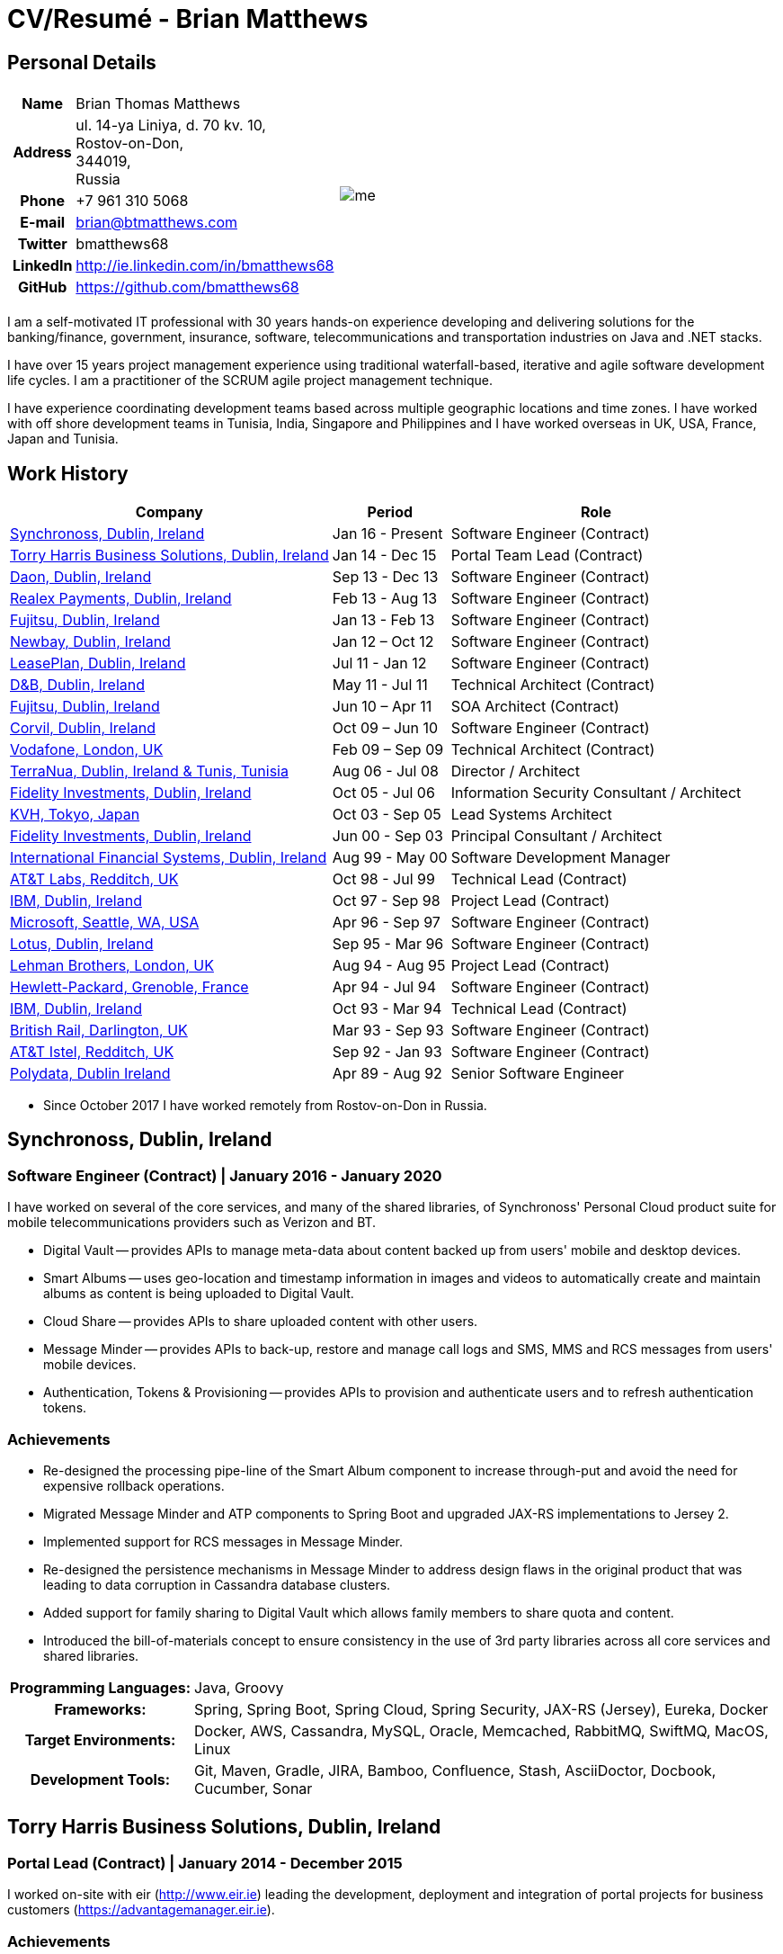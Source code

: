 = CV/Resumé - Brian Matthews
:csetpp: CSet++

== Personal Details

[cols="2a,1a",frame=none,grid=none]
|===
|
[cols="1h,3",frame=none,grid=none]
!===
! Name
! Brian Thomas Matthews
! Address
! ul. 14-ya Liniya, d. 70 kv. 10, +
Rostov-on-Don, +
344019, +
Russia
! Phone    ! +7 961 310 5068
! E-mail   ! brian@btmatthews.com
! Twitter  ! bmatthews68
! LinkedIn ! http://ie.linkedin.com/in/bmatthews68
! GitHub   ! https://github.com/bmatthews68
!===
|
image:me.jpg[]
|===

I am a self-motivated IT professional with 30 years hands-on experience developing and delivering solutions for
the banking/finance, government, insurance, software, telecommunications and transportation industries on Java and
.NET stacks.

I have over 15 years project management experience using traditional waterfall-based, iterative and agile software
development life cycles. I am a practitioner of the SCRUM agile project management technique.

I have experience coordinating development teams based across multiple geographic locations and time zones. I have
worked with off shore development teams in Tunisia, India, Singapore and Philippines and I have worked overseas in UK,
USA, France, Japan and Tunisia.

== Work History

[%autowidth,frame=none,grid=none,options=header,stripes=even]
|===
| Company         | Period           | Role
| <<Synchronoss>> | Jan 16 - Present | Software Engineer (Contract)
| <<THBS>>        | Jan 14 - Dec 15  | Portal Team Lead (Contract)
| <<Daon>>        | Sep 13 - Dec 13  | Software Engineer (Contract)
| <<Realex>>      | Feb 13 - Aug 13  | Software Engineer (Contract)
| <<Fujitsu2>>    | Jan 13 - Feb 13  | Software Engineer (Contract)
| <<Newbay>>      | Jan 12 – Oct 12  | Software Engineer (Contract)
| <<LeasePlan>>   | Jul 11 - Jan 12  | Software Engineer (Contract)
| <<DnB>>         | May 11 - Jul 11  | Technical Architect (Contract)
| <<Fujitsu1>>    | Jun 10 – Apr 11  | SOA Architect (Contract)
| <<Corvil>>      | Oct 09 – Jun 10  | Software Engineer (Contract)
| <<Vodafone>>    | Feb 09 – Sep 09  | Technical Architect (Contract)
| <<TerraNua>>    | Aug 06 - Jul 08  | Director / Architect
| <<Fidelity2>>   | Oct 05 - Jul 06  | Information Security Consultant / Architect
| <<KVH>>         | Oct 03 - Sep 05  | Lead Systems Architect
| <<Fidelity1>>   | Jun 00 - Sep 03  | Principal Consultant / Architect
| <<IFS>>         | Aug 99 - May 00  | Software Development Manager
| <<ATT2>>        | Oct 98 - Jul 99  | Technical Lead (Contract)
| <<IBM2>>        | Oct 97 - Sep 98  | Project Lead (Contract)
| <<Microsoft>>   | Apr 96 - Sep 97  | Software Engineer (Contract)
| <<Lotus>>       | Sep 95 - Mar 96  | Software Engineer (Contract)
| <<Lehman>>      | Aug 94 - Aug 95  | Project Lead (Contract)
| <<HP>>          | Apr 94 - Jul 94  | Software Engineer (Contract)
| <<IBM1>>        | Oct 93 - Mar 94  | Technical Lead (Contract)
| <<BR>>          | Mar 93 - Sep 93  | Software Engineer (Contract)
| <<ATT1>>        | Sep 92 - Jan 93  | Software Engineer (Contract)
| <<Polydata>>    | Apr 89 - Aug 92  | Senior Software Engineer
|===

* Since October 2017 I have worked remotely from Rostov-on-Don in Russia.

[[Synchronoss]]
== Synchronoss, Dublin, Ireland

=== Software Engineer (Contract) | January 2016 - January 2020

I have worked on several of the core services, and many of the shared libraries, of Synchronoss' Personal Cloud
product suite for mobile telecommunications providers such as Verizon and BT.

* Digital Vault -- provides APIs to manage meta-data about content backed up from users' mobile and desktop devices.

* Smart Albums -- uses geo-location and timestamp information in images and videos to automatically create and maintain
  albums as content is being uploaded to Digital Vault.

* Cloud Share -- provides APIs to share uploaded content with other users.

* Message Minder -- provides APIs to back-up, restore and manage call logs and SMS, MMS and RCS messages from users'
  mobile devices.

* Authentication, Tokens & Provisioning -- provides APIs to provision and authenticate users and to refresh
  authentication tokens.

=== Achievements

* Re-designed the processing pipe-line of the Smart Album component to increase through-put and avoid the need
  for expensive rollback operations.

* Migrated Message Minder and ATP components to Spring Boot and upgraded JAX-RS implementations to Jersey 2.

* Implemented support for RCS messages in Message Minder.

* Re-designed the persistence mechanisms in Message Minder to address design flaws in the original product
  that was leading to data corruption in Cassandra database clusters.

* Added support for family sharing to Digital Vault which allows family members to share quota and content.

* Introduced the bill-of-materials concept to ensure consistency in the use of 3rd party libraries across all
  core services and shared libraries.

[%autowidth,cols="h,a",frame=none,grid=none]
|===
| Programming{nbsp}Languages: | Java, Groovy
| Frameworks:                 | Spring, Spring Boot, Spring Cloud, Spring Security, JAX-RS (Jersey), Eureka, Docker
| Target{nbsp}Environments:   | Docker, AWS, Cassandra, MySQL, Oracle, Memcached, RabbitMQ, SwiftMQ, MacOS, Linux
| Development{nbsp}Tools:     | Git, Maven, Gradle, JIRA, Bamboo, Confluence, Stash, AsciiDoctor, Docbook, Cucumber, Sonar
|===

[[THBS]]
== Torry Harris Business Solutions, Dublin, Ireland

=== Portal Lead (Contract) | January 2014 - December 2015

I worked on-site with eir (http://www.eir.ie) leading the development, deployment and integration of portal projects
for business customers (https://advantagemanager.eir.ie).

=== Achievements

* Led the deployment and integration of the Loki Portals (http://www.leonidsystems.com/products/lokiportals) self-care
  portal for the VoIP services of the SIP Trunking, Mobile Extension and Hosted Office projects at eir
  (http://www.eir.ie).

* Integrated the Loki Portals with the OpenAM single sign-on platform using SAML 2.0.

* Coordinated between the project owners, suppliers and the security, network and server operations teams.

* Identified and ensured the resolution of security and performance issues in the vendor supplied products.

* Coordinated with the off-shore development team responsible for customizing the look & feel of Loki Portals to
  adhere to the eir branding.

* Created high- and low-level design documentation for the overall solution.

* Part of the RFP team that evaluated and selected converged billing analytics and presentment tools for corporate
  customers. The selected product was Optimiser from Soft-ex. Afterwards, I was responsible for integrating Optimiser
  into the eir Business portals.

* Deployed the single sign-on platform (OpenAM) for eir Business Online portals and integrated it with the VoIP
  self-care and bill analytics solutions.

* Created a web application for use by customers and eir staff to manage access to eir Business Online portal features
  on behalf of users.

* Created RESTful and SOAP web services to support user provisioning by internal order processing systems and external
  vendor platforms.

[%autowidth,cols="h,a",frame=none,grid=none]
|===
| Programming{nbsp}Languages: | Java, JavaScript, Ruby, PHP
| Frameworks:                 | Spring, Spring Security, Spring Security SAML, Spring Web Services, Thymeleaf, Smarty Templates, jQuery, AngularJS, Bootstrap, SimpleSAMLphp
| Target{nbsp}Environments:   | Redhat Linux, Windows Server, Tomcat, SQL Server, MySQL, OpenAM, OpenDJ, Memcached, Postfix
| Development{nbsp}Tools:     | IntelliJ, Git, Maven, Grunt, Jenkins, Chef, Vagrant, Docbook
|===

[[Daon]]
== Daon, Dublin, Ireland

=== Software Engineer (Contract) | September - December 2013

I worked independently developing features for the IdentityX product suite (http://www.identityx.com) which uses
biometric and multi-factor authentication to secure banking transactions on mobile devices.

=== Achievements

* Migrated the bulk of the IdentityX code-base from a legacy Ant-based build system to a Maven-based one.

* Implemented the support for RSA SecurID based authentication for IdentityX.

* Introduced the Jasmine test framework to unit test the server-side JavaScript scripts
  that glued together many of the modules of the IdentityX server component.

[%autowidth,cols="h,a",frame=none,grid=none]
|===
| Programming{nbsp}Languages: | Java, JavaScript
| Frameworks:                 | Spring, Jasmine
| Target{nbsp}Environment:    | Redhat Linux, Windows Server, Tomcat, Oracle, SQL Server, MySQL
| Development{nbsp}Tools:     | Eclipse, Subversion, Maven, Ant, Jenkins
|===

[[Realex]]
== Realex Payments, Dublin, Ireland

=== Software Engineer (Contract) | February - August 2013

I was a member of an Agile team that developed and maintained tools such as the Fraud Management module of Real
Control 2 and Hosted Payments Page.

* Real Control 2 is the tool that merchants use to configure security checks for credit chard transactions.

* Hosted Payments Page is a secure check-out solution for merchants that don't want to host their own solution.

=== Achievements

* Completed the Fraud Management module of RealControl 2.

* Designed and implemented the white-labeling solution for Hosted Payments Page using
  Apache Jackrabbit and Thymeleaf.

* Designed and implemented the integration with alternative payment methods (e.g.
  PayPal) and exchange rate quoting using Spring Integration.

[%autowidth,cols="h,a",frame=none,grid=none]
|===
| Programming{nbsp}Languages: | Java, JavaScript
| Frameworks:                 | Spring, Spring Security, Spring Integration, Thymeleaf, Apache Jackrabbit, myBatis,
| Target{nbsp}Environments:   | Redhat Linux, SpringSource tcServer, SQL Server, Memcached
| Development{nbsp}Tools:     | Eclipse, Maven
|===

[[Fujitsu2]]
== Fujitsu, Dublin, Ireland

=== Software Engineer (Contract) | January - February 2013

Implemented document management features of Road Transport Operator Licencing application using OpenCMIS and Alfresco.

[[Newbay]]
== Newbay, Dublin, Ireland

=== Software Engineer (Contract) | January - October 2012

I was a member of an Agile team that developed and maintained Newbay's SyncDrive product. SyncDrive is a white label
application offered to mobile phone operators to allow users synchronize content between their PCs, mobile devices and
cloud based storage.

=== Achievements

* Resolved high priority defects in order to complete the first version of SyncDrive for Mac OS X and deliver on time
  to the operator.

* Extensively refactored the code-base to separate presentation, business logic and data concerns. This was done
  primarily to eliminate inherent race conditions in the synchronization process. I had the secondary goal of
  making it possible to write unit tests.

[%autowidth,cols="h,a",frame=none,grid=none]
|===
| Programming{nbsp}Languages: | Objective-C
| Frameworks:                 | CoreData, Cocoa, OSXFUSE, OCMock, Growl
| Target{nbsp}Environments:   | MacOS X 10.6+
| Development{nbsp}Tools:     | XCode 4, Perforce, JIRA, Confluence, Bamboo, Nexus, Maven
|===

[[LeasePlan]]
== LeasePlan, Dublin, Ireland

=== Software Engineer (Contract) | July 2011 - January 2012

I was a member of an Agile team that re-engineered LeasePlan’s Internet Quotation web application to improve the user
experience and address security concerns raised by external auditors.

=== Achievements

* Introduced Selenium integration tests into the automated Maven build

* Introduced JIRA and GreenHopper for bug tracking and task management

* Migrated code base from Spring 2 to Spring 3

* Implemented support for dynamic look and feel using Apache Jackrabbit as the content repository to allow individual business units and brokers have distinct look and feels

* Addressed performance issues when proxying remote content (car images) provided by 3rd party systems by introducing caching and image scaling

[%autowidth,cols="h,a",frame=none,grid=none]
|===
| Programming{nbsp}Languages: | Java, Javascript
| Frameworks:                 | Spring, Spring Security, Struts 2, SQLMaps, Apache Jackrabbit,
| Target{nbsp}Environments:   | iSeries, WebShphere, WebSphereMQ,
| Development{nbsp}Tools:     | Maven, Subversion, JIRA, Greenhopper, Artifactory, Selenium, Eclipse
|===

[[DnB]]
== D&B, Dublin, Ireland

=== Technical Architect (Contract) | May 2011 – July 2011

I was taken on by D&B to be an architect on user interface and input handler components of their new Data Supply Chain infrastructure. The Data Supply Chain infrastructure is responsible for processing all inbound data used by D&B to accumulate business intelligence, derive linkage information and calculate credit scores. The project has not progressed past the requirements gathering phase when I left.

[[Fujitsu1]]
== Fujitsu, Dublin, Ireland

=== SOA Architect (Contract) | June 2010 – April 2011

At Fujitsu I designed and implemented solutions for the Irish Department of Transport and the Irish Courts Service
using the principles of Service Oriented Architecture.

=== Achievements

* Designed the integration for the Department of Transport with its equivalents in other EU jurisdictions to share
  driver, vehicle and owner information using Oracle SOA Suite 10g.

* Implemented web services using Oracle SOA Suite 10g to allow the Road Safety Authority and Taxi Regulator access the
  driver and vehicle database maintained by the Department of Transport.

* Implemented a web service and front end to allow vehicle owners recover the PIN they need to pay motor tax online.

* Proposed the development toolset and open source technology stack for the Irish Courts Service.

* Designed and led the implementation a proof of concept for the Irish Courts Service to allow plaintiffs seek
  judgements for liquidated sums online using JBoss, Spring, Spring Web Services, Hibernate and JBoss ESB.

* Upgraded the integration of Murex trading and SWIFT settlement systems at KBC Bank.

[%autowidth,cols="h,a",frame=none,grid=none]
|===
| Programming{nbsp}Languages: | Java, Shell Scripting, BPEL, Javascript
| Frameworks:                 | Spring, Spring Security, Spring Webflow, Spring Web Services, Hibernate, EHCache, jBPM, Drools
| Target{nbsp}Environments:   | Solaris, WebSphere MQ, OC4J, JBoss, Oracle SOA Suite, JBossESB, Apache, OpenLDAP, Active Directory, MySQL, Ingres, Oracle
| Development{nbsp}Tools:     | Maven, ANT, Fisheye, Bamboo, Crucible, Proximity, Grinder, JMeter, Benerator, Eclipse
|===

[[Corvil]]
=== Corvil, Dublin, Ireland

=== Software Engineer (Contract) | October 2009 - June 2010

I developed decoders for Corvil (http://www.corvil.com) to handle market data feed, trading and middle-ware protocols
in order to perform gap detection and message correlation within their latency analysis tools.

=== Achievements

* Implemented a generic template driven decoder that exceeded the performance targets.

* Implemented decoders to handle protocols for the Deutsche Börse, London, NASDAQ, NYSE, Tokyo and Osaka exchanges.

* Implemented a decoder for Tibco Rendezvous by reverse engineering sample traffic.

[%autowidth,cols="h,a",frame=none,grid=none]
|===
| Programming{nbsp}Languages: | {cpp}, PERL, Python
| Frameworks:                 | Boost, STL, Expat, Xerces,
| Target{nbsp}Environments:   | BSD Linux
| Development{nbsp}Tools:     | g++, Subversion, JIRA, Fisheye, Bamboo, Crucible, Valgrind
|===

[[Vodafone]]
== Vodafone, London, UK

=== Technical Architect (Contract), Feb 09 – Sep 09

I was the technical architect for My Web (http://myweb.vodafone.com), Vodafone’s new mobile portal that evolved into Vodafone 360. It was originally launched for Egypt, Germany, Greece, Ireland, Italy, Netherlands, Portugal, Spain, South Africa, Turkey and UK in 2009.

=== Achievements

* Re-designed the software architecture to ensure the system would meet non-functional performance and stability requirements to support an initial active user base  of 7.5m with a peak load of 1,600 page views per second

* Migrated the build and improved the automation from ANT to Maven 2

[%autowidth,cols="h,a",frame=none,grid=none]
|===
| Programming{nbsp}Languages: | Java, PHP, Javascript
| Frameworks:                 | Spring, Spring LDAP, Struts, Hibernate, EHCache, JGroups, Apache Commons, OSGi, Ext/JS
| Target{nbsp}Environments:   | JBoss AS, Apache Felix, Apache HTTPD Server, Oracle 10g, Solaris
| Development{nbsp}Tools:     | Maven, Hudson, Archiva, Eclipse, Subversion, Grinder, JProbe, Mercury Quality Centre
|===

[[TerraNua]]
== TerraNua, Dublin, Ireland & Tunis, Tunisia

=== Director / Architect | August 2006 – Jul 2008

I was mainly responsible for designing the architecture and overseeing the implementation of MyComplianceOffice
(http://www.mycomplianceoffice.com/). MyComplianceOffice is a “Software as a Service” (SaaS) hosted/multi-tenant
solution that allows US-based registered investment advisors and hedge funds manage their compliance related business
processes. MyComplianceOffice was built using portal server, workflow and document management technologies.

=== Achievements

* Designed the physical and software architecture for MyComplianceOffice.

* Recruited and led the development team for release 1.0.

* Led the architecture team.

* Established the engineering practices.

* Introduced SCRUM to manage the development phase of the project.

* Recruited and mentored an offshore development team in Tunisia.

* Introduced a Wiki to manage developer documentation.

* Introduced continuous integration (using Continuum).

[%autowidth,cols="h,a",frame=none,grid=none]
|===
| Programming{nbsp}Languages: | Java, Javascript
| Frameworks:                 | Spring, Acegi, Spring Web Services, Apache Axis, Spring LDAP, Hibernate, Compass, Lucene, Quartz, Drools, JUG, CGLIB, EhCache, Shark, Jetspeed 2
| Target{nbsp}Environments:   | IBM WebSphere, Netscape iPlanet, SunONE Directory Server, Documentum, Oracle 10g, Solaris
| Development{nbsp}Tools:     | Maven, Continuum, Archiva, Eclipse, Clearcase, Apache HTTP Server, Apache Tomcat, Oracle XE, Windows, Sharepoint, JIRA, LoadRunner, QuickTest Pro, MediaWiki
|===

[[Fidelity2]]
== Fidelity Investments, Dublin, Ireland

=== Information Security Consultant / Architect | October 2005 - July 2006

I was the architect supporting teams responsible for developing and maintaining Fidelity Investments' enterprise-wide
automated access provisioning, risk management and reporting system. The core components were an intranet facing
application for raising and processing access requests and workflow engine that integrated the various 3rd party
solutions and automate the provisioning processes. The intranet facing application was developed using ASP.NET and
the workflow engine was implemented using C# and the NxBRE rules engine.

=== Achievements

* Introduced Test Driven Development (TDD) to the automated provisioning team.

* Designed and implemented a new automation engine to provision user access requests.

[%autowidth,cols="h,a",frame=none,grid=none]
|===
| Programming{nbsp}Languages: | C#
| Frameworks:                 | .NET, ASP.NET, NxBRE
| Target{nbsp}Environments:   | IIS, Active Directory, Oracle 9i, Sun Identity Manager, BMC Enterprise Security Station, Windows 2003 Server, Solaris
| Development{nbsp}Tools:     | Visual Studio, Clearcase, ClearQuest
|===

[[KVH]]
== KVH, Tokyo, Japan

=== Lead System Architect | October 2003 – September 2005

I was seconded to a private telecommunications company owned by Fidelity Investments called KVH. At KVH I reported to
the CIO but also worked closely with the CTO and CFO designing the integration of and supporting the implementation
of Business and Operations Support Systems. The majority of the applications at KVH were deployed on Windows
based platforms.

=== Achievements

* Created and maintained the blueprint and roadmap for the overall architecture of the OSS/BSS platform.

* Conducted product evaluations and engaged in vendor negotiations.

* Designed and supported the development of eKVH (http://ekvh.co.jp/) - a Business to Consumer (B2C) portal developed
  using BEA WebLogic Portal by an outsourced team in India.

* Designed and developed a Business to Employee (B2E) portal implemented in Struts.

[%autowidth,cols="h,a",frame=none,grid=none]
|===
| Programming{nbsp}Languages: | Java
| Frameworks:                 | Struts, Apache FOP, Hibernate, Velocity
| Target{nbsp}Environments:  | BEA WebLogic Portal, Tomcat, webMethods, Siebel, Oracle eBusiness Suite, Portal Infranet, Micromuse Netcool, Infovista
| Development{nbsp}Tools:    | Eclipse, CVS, LoadRunner, QuickTest Pro
|===

[[Fidelity1]]
== Fidelity Investments, Dublin, Ireland

=== Principal Consultant / Architect | June 2000 – September 2003

I played a leading role in three major product developments:

* PlanViewer (http://www.planviewer.co.uk/) is provided by Fidelity International Limited (FIL) to allow members, ]
  sponsors and administrators of defined contributions pension schemes to view balances, review transaction history,
  switch out of existing investments or change their future contribution mix. PlanViewer was a J2EE application
  developed using Struts.

* ActiveTrader Pro (http://personal.fidelity.com/accounts/activetrader) is a desktop trading application provided by
  Fidelity eBusiness for the high net worth and active trader market segments to access their brokerage accounts, place
  trades, receive streaming quotes and review market news. ActiveTrader Pro was a Windows desktop application developed
  in {cpp} using ActiveX components.

* Fidelity Online Xpress+ (FOX+) was Fidelity Investments' original desktop trading application available to all
  customer segments. FOX+ allowed customers to access their accounts, place trades, receive static quotes and review
  market news. FOX+ was a Windows desktop application developed in {cpp}.

=== Achievements

* I was a member of the Development Audit Team (DAT) which audited projects to ensure they adhered to best practices from a project management perspective during the project initiation, requirements gathering and solution design phases.

* I was a founding member of the Technical Review Board (TRB) which reviewed the proposed architectures and detailed designs of projects to ensure that those projects were technically feasible and following best practices

* Ported PlanViewer from a proprietary model-view-controller framework to Struts 1.1.

* Led the project team in Dublin that implemented many of the key components of ActiveTrader Pro.

* Designed and implemented the framework for the user interface of ActiveTrader Pro.

* Achieved 4.5 out of 5 customer satisfaction ratings from the Active Trader Pro project stakeholders.

* Streamlined the configuration management and release engineering practices for FOX+.

* Dramatically reduced the size of the downloadable product installer for FOX+ from 12MB to 3MB.

* Successfully delivered quarterly releases of FOX+.

* Achieved 5 out of 5 customer satisfaction ratings from the FOX+ project stakeholders.

[%autowidth,cols="h,a",frame=none,grid=none]
|===
| Programming{nbsp}Languages: | Java, {cpp}, Javascript
| Frameworks:                 | Struts, STL, MFC, RougeWave Libraries, COM/ATL, ADO
| Target{nbsp}Environments:   | IBM WebSphere, Sybase, Solaris, Windows 95/NT/ME/2000
| Development{nbsp}Tools:     | Eclipse, Visual {cpp}, Clearcase, LoadRunner, WinRunner, ClearQuest, Test Director
|===

[[IFS]]
== International Financial Systems, Dublin, Ireland

=== Software Development Manager | August 1999 - May 2000

I joined IFS as the Senior Software Architect to design the architecture for a new margin trading system that would
replace the company's existing thick client product offering called MarginMan. MarginMan was developed as a Windows
desktop application using {cpp}.

=== Achievements

* Designed the architecture for a CORBA based n-tier collateralized margin trading system.

* Took on the role of Software Development Manager with responsibility for teams based in Dublin, Singapore and Manila

[%autowidth,cols="h,a",frame=none,grid=none]
|===
| Programming{nbsp}Languages: | {cpp}
| Frameworks:                 | Orbix, MFC
| Target{nbsp}Environments:   | Windows NT
| Development{nbsp}Tools:     | Visual {cpp}, Visual SourceSafe
|===

[[ATT2]]
== AT&T Labs, Redditch, UK

=== Technical Lead (Contract) | October 1998 – July 1999

I worked for the IP Technology Organization, which was developing a platform to construct and manage
network services called Common Open IP Platform (COIPP). I provided CORBA expertise to the team responsible for
implementing the middle-tier components of the provisioning, billing and management systems.

=== Achievements

* Ported the existing components from Orbix to VisiBroker.

* Assisted the team that ported the existing components from Windows to Solaris.

* Migrated the team’s version control solution from PVCS to Clearcase.

[%autowidth,cols="h,a",frame=none,grid=none]
|===
| Programming{nbsp}Languages: | Java, {cpp}
| Frameworks:                 | Orbix, VisiBroker
| Target{nbsp}Environment:    | MQSeries, Oracle, Solaris
| Development{nbsp}Tools:     | Visual {cpp}, Sun {cpp}, Clearcase, PVCS
|===

[[IBM2]]
== IBM, Dublin, Ireland

=== Project Lead (Contract), October 1997 – September 1998

I worked with the Insurance Solutions Development Centre developing a customer relationship management
application for insurance companies called Client Information & Integration System (CIIS).

=== Achievements

* Led the team that designed the overall architecture for CIIS.

* Led the team developed the middle-tier components.

[%autowidth,cols="h,a",frame=none,grid=none]
|===
| Programming{nbsp}Languages: | Java, {cpp}
| Frameworks:                 | Swing, Orbix, OrbixWeb
| Target{nbsp}Environment:    | DB2, Solaris
| Development{nbsp}Tools:     | Visual {cpp}, Visual SourceSafe, make
|===

[[Microsoft]]
== Microsoft, Seattle, WA, USA

=== Software Engineer (Contractor) | April 1996 – September 1997

I worked for the Infrastructure and Automation Tools team. I was responsible for developing agents that were installed
on file, database, e-mail, web and proxy servers to collect usage metrics. Those metrics were used to predict future
server and disk space needs. The agents were installed on over 3,000 servers world-wide.

[%autowidth,cols="h,a",frame=none,grid=none]
|===
| Programming{nbsp}Languages: | {cpp}
| Frameworks:                 | MFC
| Target{nbsp}Environments:   | SQL Server, Windows NT
| Development{nbsp}Tools:     | Visual {cpp}, Visual SourceSafe
|===

[[Lotus]]
== Lotus, Dublin, Ireland

=== Software Engineer (Contract) | September 1995 – March 1996

I worked for the Global QA team that developed test, automation and localization tools used to test and localize Lotus'
office application suite called Lotus SmartSuite.

=== Achievements

* Developed plug-ins to instrument Lotus' custom controls.

* Unified the code-base to eliminate the need for separate builds for each flavour of Windows.

[%autowidth,cols="h,a",frame=none,grid=none]
|===
| Programming{nbsp}Languages: | {cpp}
| Frameworks:                 |
| Target{nbsp}Environments:   | Windows 3.x/95/NT
| Development{nbsp}Tools:     | Visual {cpp}, PVCS, Lotus Notes
|===

[[Lehman]]
== Lehman Brothers, London, UK

=== Project Lead (Contract), August 1994 – August 1995

I developed and maintained applications to support the purchasing, goods inwards and accounting
departments of Lehman Brothers in London.

=== Achievements

* Recruited and led the development team.

* Ported existing applications from OS/2 to Windows 3.x.

* Carried out maintenance and implemented enhancements to meet changing business practices.

[%autowidth,cols="h,a",frame=none,grid=none]
|===
| Programming{nbsp}Languages: | {cpp}
| Frameworks:                 | Object Windows Library
| Target{nbsp}Environments:   | Lotus Notes, Sybase, Windows 3.x, OS/2
| Development{nbsp}Tools:     | Borland {cpp}, {csetpp}, PVCS
|===

[[HP]]
== Hewlett-Packard, Grenoble, France

===  Software Engineer (Contract) | April 1994 – July 1994

I was part of a small team that ported a product called Omnishare to run on a standard IBM compatible PC. Omnishare was
a conferencing tool that allowed users to share and annotate documents using the same telephone line for voice and data.
It had been originally designed to run on custom hardware.

[%autowidth,cols="h,a",frame=none,grid=none]
|===
| Programming{nbsp}Languages: | {cpp}
| Frameworks:                 |  MFC
| Target{nbsp}Environments:   | Windows 3.x
| Development{nbsp}Tools:     | Visual {cpp}, Visual SourceSafe
|===

[[IBM1]]
== IBM, Dublin, Ireland

=== Technical Lead (Contractor) | October 1993 – March 1994

I provided consultancy to the team developing a data warehousing tool called DataRefresher. When I joined the team
DataRefresher was failing to meet the acceptance criteria set by the QA team due to significant memory leaks, race
conditions and inter-process communication issues.

=== Achievements

* I identified the sources of all major defects that had been preventing the QA team accept a build.

* Re-introduced release engineering processes that had been abandoned by the development team.

[%autowidth,cols="h,a",frame=none,grid=none]
|===
| Programming{nbsp}Languages: | {cpp}
| Frameworks:                 |
| Target{nbsp}Environments:   | OS/2, DB2, Communications Manager
| Development{nbsp}Tools:     | {csetpp}
|===

[[BR]]
=== British Rail, Darlington, UK

===  Software Engineer (Contract) | March - September 1993

I was part of the team that developed a client-server application called Advanced Transmanche Operations
Management System (ATOMS). ATOMS was the passenger booking and rolling stock management system developed for British
Rail, SNCF France and SNCF Belgium to operate services running through the Euro Tunnel.

=== Achievements

* Designed and implemented the framework for the ATOMS user interface.

[%autowidth,cols="h,a",frame=none,grid=none]
|===
| Programming{nbsp}Languages: | {cpp}
| Frameworks:                 |  MFC
| Target{nbsp}Environments:   | Windows 3.x, Oracle
| Development{nbsp}Tools:     | Visual {cpp}, PVCS
|===

[[ATT1]]
== AT&T Istel, Redditch, UK

=== Software Engineer (Contract) | September 1992 – January 1993

I implemented a light-weight object request broker for Windows that allowed inter-process communication between
processes on a personal computer and with remote processes running on Unix servers. The object request broker pre-dated
Common Object Request Broker Architecture (CORBA) and was based on Advanced Network Systems Architecture (ANSA).

=== Achievements

* Developed the inter-process communication for co-located Windows applications using Dynamic Data Exchange (DDE).

* Developed the client-side communication between the Windows applications and server processes over a serial
  connection.

[%autowidth,cols="h,a",frame=none,grid=none]
|===
| Programming{nbsp}Languages: | {cpp}
| Frameworks:                 |
| Target{nbsp}Environments:   | Windows 3.x, Unix
| Development{nbsp}Tools:     | Visual {cpp}, PVCS
|===

[[Polydata]]
== Polydata, Dublin Ireland

=== Senior Software Engineer | April 1989 - Aug 1992

I designed and developed bespoke applications for petrochemical companies including DOW Chemical, DuPont,
ICI, Bayer and Elf Atochem. These applications were searchable electronic catalogues describing the material properties
of the plastics manufactured and sold by those companies.

=== Achievements

* Consolidated and re-factored the existing source code developed for different customers into a single code base.

* Automated the release engineering process.

[%autowidth,cols="h,a",frame=none,grid=none]
|===
| Programming{nbsp}Languages: | Pascal, C, {cpp}, Assembler
| Frameworks:                 |
| Target{nbsp}Environments:   | MS-DOS
| Development{nbsp}Tools:     | Turbo Pascal, Turbo {cpp}, RCS
|===

== Qualifications & Training

*B.Sc. in Computer Applications* +
Dublin City University +
Graduated with honours in November 1990

== References

Available upon request.

